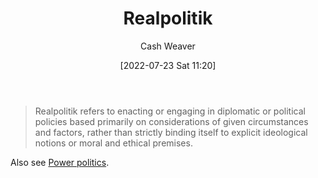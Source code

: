 :PROPERTIES:
:ID:       8c1b0569-db17-41af-90a3-7f2c75dc8923
:END:
#+title: Realpolitik
#+author: Cash Weaver
#+date: [2022-07-23 Sat 11:20]
#+filetags: :concept:

#+begin_quote
Realpolitik refers to enacting or engaging in diplomatic or political policies based primarily on considerations of given circumstances and factors, rather than strictly binding itself to explicit ideological notions or moral and ethical premises.
#+end_quote

Also see [[id:2e9a36f6-43e0-4f9a-af7e-64a4ef069a19][Power politics]].
#+print_bibliography:
* Anki :noexport:
:PROPERTIES:
:ANKI_DECK: Default
:END:
** [[id:8c1b0569-db17-41af-90a3-7f2c75dc8923][Realpolitik]]
:PROPERTIES:
:ANKI_DECK: Default
:ANKI_NOTE_TYPE: Definition
:ANKI_NOTE_ID: 1658600755331
:END:
*** Context
*** Definition
Politics through the lens of the current circumstances as opposed to moral, ideological, or ethical premises.

Informally: A pejorative used to signal the public-facing rationale for a political action isn't the true rationale.
*** Extra
*** Source
[cite:@Realpolitik2022]
